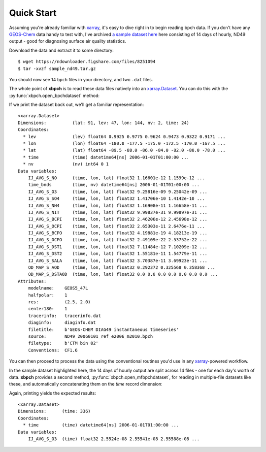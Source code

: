 .. _quick start:

Quick Start
===========

Assuming you're already familiar with xarray_, it's easy to dive right in to
begin reading bpch data. If you don't have any GEOS-Chem_ data handy to test
with, I've archived
`a sample dataset here <https://figshare.com/articles/Sample_ND49_Dataset/4905755>`_
here consisting of 14 days of hourly, ND49 output - good for diagnosing
surface air quality statistics.

Download the data and extract it to some directory::

    $ wget https://ndownloader.figshare.com/files/8251094
    $ tar -xvzf sample_nd49.tar.gz

You should now see 14 ``bpch`` files in your directory, and two ``.dat`` files.

The whole point of **xbpch** is to read these data files natively into an
`xarray.Dataset <http://xarray.pydata.org/en/stable/data-structures.html#dataset>`_.
You can do this with the :py:func:`xbpch.open_bpchdataset` method:

.. ipython:: python
    :verbatim:

    import xbpch
    fn = "ND49_20060102_ref_e2006_m2010.bpch"
    ds = xbpch.open_bpchdataset(fn)

If we print the dataset back out, we'll get a familiar representation:

.. parsed-literal::

    <xarray.Dataset>
    Dimensions:          (lat: 91, lev: 47, lon: 144, nv: 2, time: 24)
    Coordinates:
      * lev              (lev) float64 0.9925 0.9775 0.9624 0.9473 0.9322 0.9171 ...
      * lon              (lon) float64 -180.0 -177.5 -175.0 -172.5 -170.0 -167.5 ...
      * lat              (lat) float64 -89.5 -88.0 -86.0 -84.0 -82.0 -80.0 -78.0 ...
      * time             (time) datetime64[ns] 2006-01-01T01:00:00 ...
      * nv               (nv) int64 0 1
    Data variables:
        IJ_AVG_S_NO      (time, lon, lat) float32 1.16601e-12 1.1599e-12 ...
        time_bnds        (time, nv) datetime64[ns] 2006-01-01T01:00:00 ...
        IJ_AVG_S_O3      (time, lon, lat) float32 9.25816e-09 9.25042e-09 ...
        IJ_AVG_S_SO4     (time, lon, lat) float32 1.41706e-10 1.4142e-10 ...
        IJ_AVG_S_NH4     (time, lon, lat) float32 1.16908e-11 1.16658e-11 ...
        IJ_AVG_S_NIT     (time, lon, lat) float32 9.99837e-31 9.99897e-31 ...
        IJ_AVG_S_BCPI    (time, lon, lat) float32 2.46206e-12 2.45698e-12 ...
        IJ_AVG_S_OCPI    (time, lon, lat) float32 2.65303e-11 2.6476e-11 ...
        IJ_AVG_S_BCPO    (time, lon, lat) float32 4.19881e-19 4.18213e-19 ...
        IJ_AVG_S_OCPO    (time, lon, lat) float32 2.49109e-22 2.53752e-22 ...
        IJ_AVG_S_DST1    (time, lon, lat) float32 7.11484e-12 7.10209e-12 ...
        IJ_AVG_S_DST2    (time, lon, lat) float32 1.55181e-11 1.54779e-11 ...
        IJ_AVG_S_SALA    (time, lon, lat) float32 3.70387e-11 3.69923e-11 ...
        OD_MAP_S_AOD     (time, lon, lat) float32 0.292372 0.325568 0.358368 ...
        OD_MAP_S_DSTAOD  (time, lon, lat) float32 0.0 0.0 0.0 0.0 0.0 0.0 0.0 ...
    Attributes:
        modelname:    GEOS5_47L
        halfpolar:    1
        res:          (2.5, 2.0)
        center180:    1
        tracerinfo:   tracerinfo.dat
        diaginfo:     diaginfo.dat
        filetitle:    b'GEOS-CHEM DIAG49 instantaneous timeseries'
        source:       ND49_20060101_ref_e2006_m2010.bpch
        filetype:     b'CTM bin 02'
        Conventions:  CF1.6

You can then proceed to process the data using the conventional routines
you'd use in any xarray_-powered workflow.

In the sample dataset highlighted here, the 14 days of hourly output are
split across 14 files - one for each day's worth of data. **xbpch**
provides a second method, :py:func:`xbpch.open_mfbpchdataset`, for reading in
multiple-file datasets like these, and automatically concatenating them
on the *time* record dimension:

.. ipython:: python
    :verbatim:

    import xbpch
    from glob import glob
    # List all the bpch files in the current directory
    fns = glob("ND49_*.bpch")
    # Helper function to extract spatial mean O3 from each file
    def _preprocess(ds):
        return ds[['IJ_AVG_S_O3', ]].mean(['lon', 'lat'])
    ds = xbpch.open_mfbpchdataset(
        fns, preprocess=_preprocess, dask=True, memmap=True
    )

Again, printing yields the expected results:

.. parsed-literal::

    <xarray.Dataset>
    Dimensions:      (time: 336)
    Coordinates:
      * time         (time) datetime64[ns] 2006-01-01T01:00:00 ...
    Data variables:
        IJ_AVG_S_O3  (time) float32 2.5524e-08 2.55541e-08 2.55588e-08 ...


.. _GEOS-Chem: http://www.geos-chem.org
.. _dask: http://dask.pydata.org
.. _xarray: http://xarray.pydata.org
